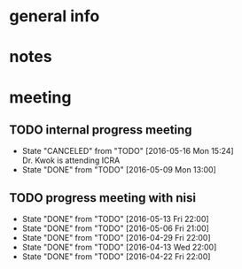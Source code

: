 * general info
  :PROPERTIES:
  :Directory: file:~/Work/NISI/
  :END:
* notes

* meeting
  
** TODO internal progress meeting
   SCHEDULED: <2016-05-23 Mon 11:00 +1w>
   - State "CANCELED"   from "TODO"       [2016-05-16 Mon 15:24] \\
     Dr. Kwok is attending ICRA
   - State "DONE"       from "TODO"           [2016-05-09 Mon 13:00]
   :PROPERTIES:
   :LAST_REPEAT: [2016-05-19 Thu 15:24]
   :END:
** TODO progress meeting with nisi
   SCHEDULED: <2016-05-20 Fri 18:00 +1w>
   - State "DONE"       from "TODO"       [2016-05-13 Fri 22:00]
   - State "DONE"       from "TODO"       [2016-05-06 Fri 21:00]
   - State "DONE"       from "TODO"       [2016-04-29 Fri 22:00]
   - State "DONE"       from "TODO"       [2016-04-13 Wed 22:00]
   - State "DONE"       from "TODO"       [2016-04-22 Fri 22:00]
   :PROPERTIES:
   :Directory: [[file:~/Work/NISI/SRC/meeting%20records/][file:~/Work/NISI/SRC/meeting records/]]
   :LAST_REPEAT: [2016-05-19 Thu 15:26]
   :END:      


